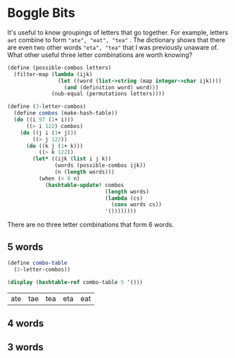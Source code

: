 
#+BEGIN_SRC scheme :session :exports output :results output
(load "load.scm")
#+END_SRC

#+RESULTS:

* Boggle Bits

It's useful to know groupings of letters that go together. For
example, letters ~aet~ combine to form ~"ate", "eat", "tea"~ . The
dictionary shows that there are even two other words ~"eta", "tea"~
that I was previously unaware of. What other useful three letter
combinations are worth knowing?


#+BEGIN_SRC scheme :session :exports code
(define (possible-combos letters)
  (filter-map (lambda (ijk)
                (let ((word (list->string (map integer->char ijk))))
                  (and (definition word) word)))
              (nub-equal (permutations letters))))

(define (3-letter-combos)
  (define combos (make-hash-table))
  (do ((i 97 (1+ i)))
      ((> i 122) combos)
    (do ((j i (1+ j)))
        ((> j 122))
      (do ((k j (1+ k)))
          ((> k 122))
        (let* ((ijk (list i j k))
               (words (possible-combos ijk))
               (n (length words)))
          (when (< 0 n)
            (hashtable-update! combos
                               (length words)
                               (lambda (cs)
                                 (cons words cs))
                               '())))))))
#+END_SRC

#+RESULTS:
: #<void>

There are no three letter combinations that form 6 words.  

** 5 words

#+BEGIN_SRC scheme :session :exports both :results output 
(define combo-table
  (3-letter-combos))

(display (hashtable-ref combo-table 5 '()))
#+END_SRC

#+RESULTS:
| ate | tae | tea | eta | eat |

** 4 words

#+BEGIN_SRC scheme :session :exports output :results value
(hashtable-ref combo-table 4 '())
#+END_SRC

#+RESULTS:
| owt | wot | two | tow |
| hos | sho | soh | ohs |
| dos | dso | sod | ods |
| bru | bur | urb | rub |
| bor | bro | rob | orb |
| ary | yar | rya | ray |
| asp | sap | spa | pas |
| ahs | ash | sha | has |
| abo | oba | boa | bao |

** 3 words

#+BEGIN_SRC scheme :session :exports output :results output
(display (hashtable-ref combo-table 3 '()))
#+END_SRC

#+RESULTS:
| pus | ups | sup |
| ort | tor | rot |
| opt | top | pot |
| ops | sop | pos |
| nys | syn | sny |
| nus | uns | sun |
| nur | urn | run |
| noy | yon | ony |
| now | won | own |
| nos | son | ons |
| noo | oon | ono |
| mus | ums | sum |
| mos | som | oms |
| its | tis | sit |
| sip | psi | pis |
| ios | iso | ois |
| ins | sin | nis |
| ism | sim | mis |
| sik | ski | kis |
| hop | pho | poh |
| hoo | ooh | oho |
| hom | ohm | mho |
| gus | ugs | sug |
| gnu | gun | nug |
| for | fro | orf |
| yew | wye | wey |
| ewt | wet | tew |
| yes | sye | sey |
| est | tes | set |
| ers | ser | res |
| rep | pre | per |
| reo | roe | ore |
| emu | ume | meu |
| elt | tel | let |
| els | sel | les |
| euk | uke | kue |
| yeh | hye | hey |
| eth | the | het |
| ehs | she | hes |
| erg | reg | ger |
| ego | goe | geo |
| eng | neg | gen |
| eft | tef | fet |
| erf | ref | fer |
| wee | ewe | eew |
| nee | ene | een |
| duo | udo | oud |
| dor | rod | ord |
| dol | old | lod |
| den | ned | end |
| del | led | eld |
| dei | die | ide |
| cru | cur | ruc |
| cor | roc | orc |
| chi | ich | hic |
| bos | sob | obs |
| bio | boi | obi |
| wat | twa | taw |
| ays | yas | say |
| ats | tas | sat |
| art | tar | rat |
| ars | sar | ras |
| yap | pya | pay |
| apt | tap | pat |
| apo | poa | opa |
| awn | wan | naw |
| ant | tan | nat |
| ans | san | nas |
| sam | sma | mas |
| arm | ram | mar |
| amp | pam | map |
| nam | mna | man |
| als | sal | las |
| alp | pal | lap |
| ask | ska | kas |
| oak | oka | koa |
| ait | tai | ita |
| air | rai | ria |
| ags | sag | gas |
| arf | fra | far |
| aye | yae | yea |
| sae | sea | eas |
| are | era | ear |
| ane | nae | ean |
| ake | kae | kea |
| ads | sad | das |
| abs | sab | bas |
| arb | bra | bar |
| alb | lab | bal |
